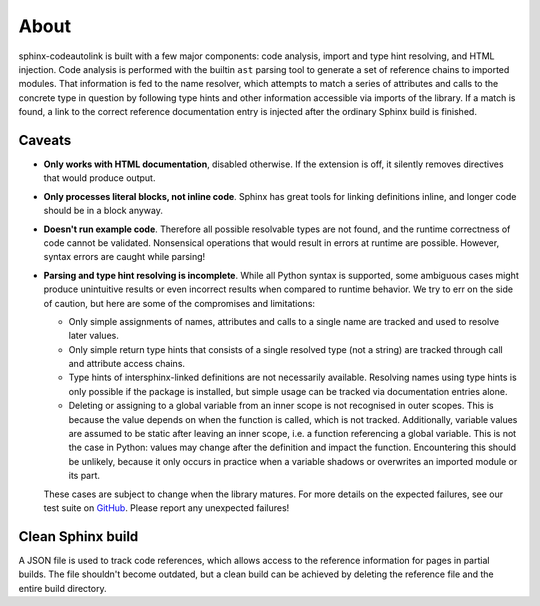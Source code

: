 .. _about:

About
=====
sphinx-codeautolink is built with a few major components: code analysis,
import and type hint resolving, and HTML injection.
Code analysis is performed with the builtin ``ast`` parsing tool to generate
a set of reference chains to imported modules.
That information is fed to the name resolver, which attempts to match a series
of attributes and calls to the concrete type in question by following
type hints and other information accessible via imports of the library.
If a match is found, a link to the correct reference documentation entry
is injected after the ordinary Sphinx build is finished.

Caveats
-------
- **Only works with HTML documentation**, disabled otherwise. If the extension
  is off, it silently removes directives that would produce output.
- **Only processes literal blocks, not inline code**. Sphinx has great tools
  for linking definitions inline, and longer code should be in a block anyway.
- **Doesn't run example code**. Therefore all possible resolvable types are not
  found, and the runtime correctness of code cannot be validated.
  Nonsensical operations that would result in errors at runtime are possible.
  However, syntax errors are caught while parsing!
- **Parsing and type hint resolving is incomplete**. While all Python syntax is
  supported, some ambiguous cases might produce unintuitive results or even
  incorrect results when compared to runtime behavior. We try to err on the
  side of caution, but here are some of the compromises and limitations:

  - Only simple assignments of names, attributes and calls to a single name
    are tracked and used to resolve later values.
  - Only simple return type hints that consists of a single resolved type
    (not a string) are tracked through call and attribute access chains.
  - Type hints of intersphinx-linked definitions are not necessarily available.
    Resolving names using type hints is only possible if the package is
    installed, but simple usage can be tracked via documentation entries alone.
  - Deleting or assigning to a global variable from an inner scope is
    not recognised in outer scopes. This is because the value depends on when
    the function is called, which is not tracked. Additionally, variable values
    are assumed to be static after leaving an inner scope, i.e. a function
    referencing a global variable. This is not the case in Python: values may
    change after the definition and impact the function.
    Encountering this should be unlikely, because it only occurs in practice
    when a variable shadows or overwrites an imported module or its part.

  These cases are subject to change when the library matures. For more details
  on the expected failures, see our test suite on `GitHub <https://github.com
  /felix-hilden/sphinx-codeautolink>`_. Please report any unexpected failures!

Clean Sphinx build
------------------
A JSON file is used to track code references, which allows access to the
reference information for pages in partial builds.
The file shouldn't become outdated, but a clean build can be achieved
by deleting the reference file and the entire build directory.

